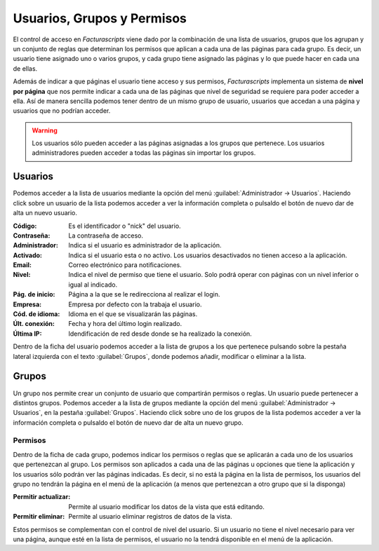 .. highlight:: rst
.. title:: Facturascripts gestión de usuarios, grupos y permisos
.. meta::
  :http-equiv=Content-Type: text/html; charset=UTF-8
  :generator: FacturaScripts Documentacion
  :description: La gestión de usuario nos permite establecer permisos lectura, modificación y borrado.
  :keywords: facturascripts, documentacion, usuario, seguridad, permisos, niveles


###########################
Usuarios, Grupos y Permisos
###########################

El control de acceso en *Facturascripts* viene dado por la combinación de una lista de usuarios,
grupos que los agrupan y un conjunto de reglas que determinan los permisos que aplican
a cada una de las páginas para cada grupo. Es decir, un usuario tiene asignado uno o varios grupos,
y cada grupo tiene asignado las páginas y lo que puede hacer en cada una de ellas.

Además de indicar a que páginas el usuario tiene acceso y sus permisos, *Facturascripts* implementa
un sistema de **nivel por página** que nos permite indicar a cada una de las páginas que
nivel de seguridad se requiere para poder acceder a ella. Así de manera sencilla podemos tener
dentro de un mismo grupo de usuario, usuarios que accedan a una página y usuarios que no podrían acceder.

.. warning::

    Los usuarios sólo pueden acceder a las páginas asignadas a los grupos que pertenece.
    Los usuarios administradores pueden acceder a todas las páginas sin importar los grupos.


Usuarios
========

Podemos acceder a la lista de usuarios mediante la opción del menú :guilabel:`Administrador -> Usuarios`.
Haciendo click sobre un usuario de la lista podemos acceder a ver la información completa
o pulsaldo el botón de nuevo dar de alta un nuevo usuario.

.. image:: images/es/users-card.png
   :alt: Ficha de usuario

:Código: Es el identificador o "nick" del usuario.
:Contraseña: La contraseña de acceso.
:Administrador: Indica si el usuario es administrador de la aplicación.
:Activado: Indica si el usuario esta o no activo. Los usuarios desactivados no tienen acceso a la aplicación.
:Email: Correo electrónico para notificaciones.
:Nivel: Indica el nivel de permiso que tiene el usuario. Solo podrá operar con páginas con un nivel inferior o igual al indicado.
:Pág. de inicio: Página a la que se le redirecciona al realizar el login.
:Empresa: Empresa por defecto con la trabaja el usuario.
:Cód. de idioma: Idioma en el que se visualizarán las páginas.
:Últ. conexión: Fecha y hora del último login realizado.
:Última IP: Idendificación de red desde donde se ha realizado la conexión.

Dentro de la ficha del usuario podemos acceder a la lista de grupos a los que pertenece
pulsando sobre la pestaña lateral izquierda con el texto :guilabel:`Grupos`, donde
podemos añadir, modificar o eliminar a la lista.


Grupos
======

Un grupo nos permite crear un conjunto de usuario que compartirán permisos o reglas.
Un usuario puede pertenecer a distintos grupos. Podemos acceder a la lista de grupos
mediante la opción del menú :guilabel:`Administrador -> Usuarios`, en la pestaña :guilabel:`Grupos`.
Haciendo click sobre uno de los grupos de la lista podemos acceder a ver la información completa
o pulsaldo el botón de nuevo dar de alta un nuevo grupo.

.. image:: images/es/roles-card.png
   :alt: Ficha de grupos de usuario


Permisos
--------

Dentro de la ficha de cada grupo, podemos indicar los permisos o reglas que se aplicarán
a cada uno de los usuarios que pertenezcan al grupo. Los permisos son aplicados a cada
una de las páginas u opciones que tiene la aplicación y los usuarios sólo podrán ver las
páginas indicadas. Es decir, si no está la página en la lista de permisos, los usuarios
del grupo no tendrán la página en el menú de la aplicación (a menos que pertenezcan a
otro grupo que si la disponga)

.. image:: images/es/rules-card.png
   :alt: Ficha de permisos de usuario

:Permitir actualizar: Permite al usuario modificar los datos de la vista que está editando.
:Permitir eliminar: Permite al usuario eliminar registros de datos de la vista.

Estos permisos se complementan con el control de nivel del usuario. Si un usuario no tiene
el nivel necesario para ver una página, aunque esté en la lista de permisos, el usuario no
la tendrá disponible en el menú de la aplicación.
